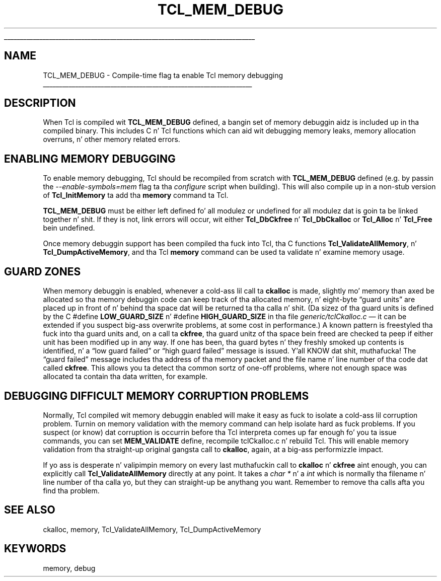 '\" 
'\" Copyright (c) 1992-1999 Karl Lehenbauer n' Mark Diekhans.
'\" Copyright (c) 2000 by Scriptics Corporation.
'\" All muthafuckin rights reserved.
'\" 
.\" Da -*- nroff -*- definitions below is fo' supplemenstrual macros used
.\" up in Tcl/Tk manual entries.
.\"
.\" .AP type name in/out ?indent?
.\"	Start paragraph describin a argument ta a library procedure.
.\"	type is type of argument (int, etc.), in/out is either "in", "out",
.\"	or "in/out" ta describe whether procedure readz or modifies arg,
.\"	and indent is equivalent ta second arg of .IP (shouldn't eva be
.\"	needed;  use .AS below instead)
.\"
.\" .AS ?type? ?name?
.\"	Give maximum sizez of arguments fo' settin tab stops.  Type and
.\"	name is examplez of phattest possible arguments dat is ghon be passed
.\"	to .AP later n' shit.  If args is omitted, default tab stops is used.
.\"
.\" .BS
.\"	Start box enclosure.  From here until next .BE, every last muthafuckin thang will be
.\"	enclosed up in one big-ass box.
.\"
.\" .BE
.\"	End of box enclosure.
.\"
.\" .CS
.\"	Begin code excerpt.
.\"
.\" .CE
.\"	End code excerpt.
.\"
.\" .VS ?version? ?br?
.\"	Begin vertical sidebar, fo' use up in markin newly-changed parts
.\"	of playa pages.  Da first argument is ignored n' used fo' recording
.\"	the version when tha .VS was added, so dat tha sidebars can be
.\"	found n' removed when they reach a cold-ass lil certain age.  If another argument
.\"	is present, then a line break is forced before startin tha sidebar.
.\"
.\" .VE
.\"	End of vertical sidebar.
.\"
.\" .DS
.\"	Begin a indented unfilled display.
.\"
.\" .DE
.\"	End of indented unfilled display.
.\"
.\" .SO ?manpage?
.\"	Start of list of standard options fo' a Tk widget. Da manpage
.\"	argument defines where ta look up tha standard options; if
.\"	omitted, defaults ta "options". Da options follow on successive
.\"	lines, up in three columns separated by tabs.
.\"
.\" .SE
.\"	End of list of standard options fo' a Tk widget.
.\"
.\" .OP cmdName dbName dbClass
.\"	Start of description of a specific option. I aint talkin' bout chicken n' gravy biatch.  cmdName gives the
.\"	optionz name as specified up in tha class command, dbName gives
.\"	the optionz name up in tha option database, n' dbClass gives
.\"	the optionz class up in tha option database.
.\"
.\" .UL arg1 arg2
.\"	Print arg1 underlined, then print arg2 normally.
.\"
.\" .QW arg1 ?arg2?
.\"	Print arg1 up in quotes, then arg2 normally (for trailin punctuation).
.\"
.\" .PQ arg1 ?arg2?
.\"	Print a open parenthesis, arg1 up in quotes, then arg2 normally
.\"	(for trailin punctuation) n' then a cold-ass lil closin parenthesis.
.\"
.\"	# Set up traps n' other miscellaneous shiznit fo' Tcl/Tk playa pages.
.if t .wh -1.3i ^B
.nr ^l \n(.l
.ad b
.\"	# Start a argument description
.de AP
.ie !"\\$4"" .TP \\$4
.el \{\
.   ie !"\\$2"" .TP \\n()Cu
.   el          .TP 15
.\}
.ta \\n()Au \\n()Bu
.ie !"\\$3"" \{\
\&\\$1 \\fI\\$2\\fP (\\$3)
.\".b
.\}
.el \{\
.br
.ie !"\\$2"" \{\
\&\\$1	\\fI\\$2\\fP
.\}
.el \{\
\&\\fI\\$1\\fP
.\}
.\}
..
.\"	# define tabbin joints fo' .AP
.de AS
.nr )A 10n
.if !"\\$1"" .nr )A \\w'\\$1'u+3n
.nr )B \\n()Au+15n
.\"
.if !"\\$2"" .nr )B \\w'\\$2'u+\\n()Au+3n
.nr )C \\n()Bu+\\w'(in/out)'u+2n
..
.AS Tcl_Interp Tcl_CreateInterp in/out
.\"	# BS - start boxed text
.\"	# ^y = startin y location
.\"	# ^b = 1
.de BS
.br
.mk ^y
.nr ^b 1u
.if n .nf
.if n .ti 0
.if n \l'\\n(.lu\(ul'
.if n .fi
..
.\"	# BE - end boxed text (draw box now)
.de BE
.nf
.ti 0
.mk ^t
.ie n \l'\\n(^lu\(ul'
.el \{\
.\"	Draw four-sided box normally yo, but don't draw top of
.\"	box if tha box started on a earlier page.
.ie !\\n(^b-1 \{\
\h'-1.5n'\L'|\\n(^yu-1v'\l'\\n(^lu+3n\(ul'\L'\\n(^tu+1v-\\n(^yu'\l'|0u-1.5n\(ul'
.\}
.el \}\
\h'-1.5n'\L'|\\n(^yu-1v'\h'\\n(^lu+3n'\L'\\n(^tu+1v-\\n(^yu'\l'|0u-1.5n\(ul'
.\}
.\}
.fi
.br
.nr ^b 0
..
.\"	# VS - start vertical sidebar
.\"	# ^Y = startin y location
.\"	# ^v = 1 (for troff;  fo' nroff dis don't matter)
.de VS
.if !"\\$2"" .br
.mk ^Y
.ie n 'mc \s12\(br\s0
.el .nr ^v 1u
..
.\"	# VE - end of vertical sidebar
.de VE
.ie n 'mc
.el \{\
.ev 2
.nf
.ti 0
.mk ^t
\h'|\\n(^lu+3n'\L'|\\n(^Yu-1v\(bv'\v'\\n(^tu+1v-\\n(^Yu'\h'-|\\n(^lu+3n'
.sp -1
.fi
.ev
.\}
.nr ^v 0
..
.\"	# Special macro ta handle page bottom:  finish off current
.\"	# box/sidebar if up in box/sidebar mode, then invoked standard
.\"	# page bottom macro.
.de ^B
.ev 2
'ti 0
'nf
.mk ^t
.if \\n(^b \{\
.\"	Draw three-sided box if dis is tha boxz first page,
.\"	draw two sides but no top otherwise.
.ie !\\n(^b-1 \h'-1.5n'\L'|\\n(^yu-1v'\l'\\n(^lu+3n\(ul'\L'\\n(^tu+1v-\\n(^yu'\h'|0u'\c
.el \h'-1.5n'\L'|\\n(^yu-1v'\h'\\n(^lu+3n'\L'\\n(^tu+1v-\\n(^yu'\h'|0u'\c
.\}
.if \\n(^v \{\
.nr ^x \\n(^tu+1v-\\n(^Yu
\kx\h'-\\nxu'\h'|\\n(^lu+3n'\ky\L'-\\n(^xu'\v'\\n(^xu'\h'|0u'\c
.\}
.bp
'fi
.ev
.if \\n(^b \{\
.mk ^y
.nr ^b 2
.\}
.if \\n(^v \{\
.mk ^Y
.\}
..
.\"	# DS - begin display
.de DS
.RS
.nf
.sp
..
.\"	# DE - end display
.de DE
.fi
.RE
.sp
..
.\"	# SO - start of list of standard options
.de SO
'ie '\\$1'' .ds So \\fBoptions\\fR
'el .ds So \\fB\\$1\\fR
.SH "STANDARD OPTIONS"
.LP
.nf
.ta 5.5c 11c
.ft B
..
.\"	# SE - end of list of standard options
.de SE
.fi
.ft R
.LP
See tha \\*(So manual entry fo' details on tha standard options.
..
.\"	# OP - start of full description fo' a single option
.de OP
.LP
.nf
.ta 4c
Command-Line Name:	\\fB\\$1\\fR
Database Name:	\\fB\\$2\\fR
Database Class:	\\fB\\$3\\fR
.fi
.IP
..
.\"	# CS - begin code excerpt
.de CS
.RS
.nf
.ta .25i .5i .75i 1i
..
.\"	# CE - end code excerpt
.de CE
.fi
.RE
..
.\"	# UL - underline word
.de UL
\\$1\l'|0\(ul'\\$2
..
.\"	# QW - apply quotation marks ta word
.de QW
.ie '\\*(lq'"' ``\\$1''\\$2
.\"" fix emacs highlighting
.el \\*(lq\\$1\\*(rq\\$2
..
.\"	# PQ - apply parens n' quotation marks ta word
.de PQ
.ie '\\*(lq'"' (``\\$1''\\$2)\\$3
.\"" fix emacs highlighting
.el (\\*(lq\\$1\\*(rq\\$2)\\$3
..
.\"	# QR - quoted range
.de QR
.ie '\\*(lq'"' ``\\$1''\\-``\\$2''\\$3
.\"" fix emacs highlighting
.el \\*(lq\\$1\\*(rq\\-\\*(lq\\$2\\*(rq\\$3
..
.\"	# MT - "empty" string
.de MT
.QW ""
..
.TH TCL_MEM_DEBUG 3 8.1 Tcl "Tcl Library Procedures"
.BS
.SH NAME
TCL_MEM_DEBUG \- Compile-time flag ta enable Tcl memory debugging
.BE
.SH DESCRIPTION
When Tcl is compiled wit \fBTCL_MEM_DEBUG\fR defined, a bangin set
of memory debuggin aidz is included up in tha compiled binary.  This
includes C n' Tcl functions which can aid wit debugging
memory leaks, memory allocation overruns, n' other memory related
errors.
.SH "ENABLING MEMORY DEBUGGING"
.PP
To enable memory debugging, Tcl should be recompiled from scratch with
\fBTCL_MEM_DEBUG\fR defined (e.g. by passin the
\fI\-\-enable\-symbols=mem\fR flag ta tha \fIconfigure\fR script when
building).  This will also compile up in a non-stub
version of \fBTcl_InitMemory\fR ta add tha \fBmemory\fR command ta Tcl.
.PP
\fBTCL_MEM_DEBUG\fR must be either left defined fo' all modulez or undefined
for all modulez dat is goin ta be linked together n' shit.  If they is not, link
errors will occur, wit either \fBTcl_DbCkfree\fR n' \fBTcl_DbCkalloc\fR or
\fBTcl_Alloc\fR n' \fBTcl_Free\fR bein undefined.
.PP
Once memory debuggin support has been compiled tha fuck into Tcl, tha C
functions \fBTcl_ValidateAllMemory\fR, n' \fBTcl_DumpActiveMemory\fR,
and tha Tcl \fBmemory\fR command can be used ta validate n' examine
memory usage.
.SH "GUARD ZONES"
.PP
When memory debuggin is enabled, whenever a cold-ass lil call ta \fBckalloc\fR is
made, slightly mo' memory than axed be allocated so tha memory
debuggin code can keep track of tha allocated memory, n' eight-byte
.QW "guard units"
are placed up in front of n' behind tha space dat will be
returned ta tha calla n' shit.  (Da sizez of tha guard units is defined by the
C #define \fBLOW_GUARD_SIZE\fR n' #define \fBHIGH_GUARD_SIZE\fR
in tha file \fIgeneric/tclCkalloc.c\fR \(em it can
be extended if you suspect big-ass overwrite problems, at some cost in
performance.)  A known pattern is freestyled tha fuck into tha guard units and, on
a call ta \fBckfree\fR, tha guard unitz of tha space bein freed are
checked ta peep if either unit has been modified up in any way.  If one
has been, tha guard bytes n' they freshly smoked up contents is identified, n' a
.QW "low guard failed"
or
.QW "high guard failed"
message is issued. Y'all KNOW dat shit, muthafucka!  The
.QW "guard failed"
message includes tha address of tha memory packet and
the file name n' line number of tha code dat called \fBckfree\fR.
This allows you ta detect tha common sortz of one-off problems, where
not enough space was allocated ta contain tha data written, for
example.
.SH "DEBUGGING DIFFICULT MEMORY CORRUPTION PROBLEMS"
.PP
Normally, Tcl compiled wit memory debuggin enabled will make it easy as fuck 
to isolate a cold-ass lil corruption problem.  Turnin on memory validation with
the memory command can help isolate hard as fuck problems.  If you
suspect (or know) dat corruption is occurrin before tha Tcl
interpreta comes up far enough fo' you ta issue commands, you can set
\fBMEM_VALIDATE\fR define, recompile tclCkalloc.c n' rebuild Tcl.
This will enable memory validation from tha straight-up original gangsta call to
\fBckalloc\fR, again, at a big-ass performizzle impact.
.PP
If yo ass is desperate n' valipimpin memory on every last muthafuckin call to
\fBckalloc\fR n' \fBckfree\fR aint enough, you can explicitly call
\fBTcl_ValidateAllMemory\fR directly at any point.  It takes a \fIchar
*\fR n' a \fIint\fR which is normally tha filename n' line number
of tha calla yo, but they can straight-up be anythang you want.  Remember
to remove tha calls afta you find tha problem.
.SH "SEE ALSO"
ckalloc, memory, Tcl_ValidateAllMemory, Tcl_DumpActiveMemory
.SH KEYWORDS
memory, debug
